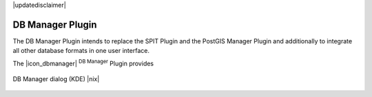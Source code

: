 .. comment out this disclaimer (by putting '.. ' in front of it) if file is uptodate with release

|updatedisclaimer|

.. _dbmanager:

DB Manager Plugin
====================

The DB Manager Plugin intends to replace the SPIT Plugin and the PostGIS Manager Plugin and additionally to integrate all other database formats in one user interface.  

The |icon_dbmanager| :sup:`DB Manager` Plugin provides 

.. _figure_db_manager:

.. only:: html

   **Figure DB Manager 1:**

.. figure:: /static/user_manual/plugins/db_manager.png
   :align: center
   :width: 40 em

   DB Manager dialog (KDE) |nix|

.. FIXME Needs an example, but the database is proprietary

